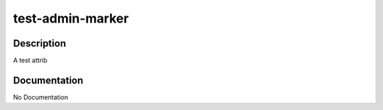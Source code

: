 =================
test-admin-marker
=================

Description
===========
A test attrib

Documentation
=============

No Documentation
